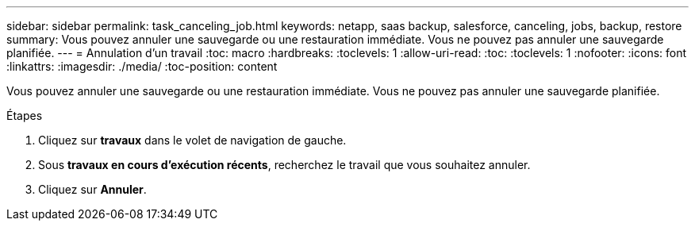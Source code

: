 ---
sidebar: sidebar 
permalink: task_canceling_job.html 
keywords: netapp, saas backup, salesforce, canceling, jobs, backup, restore 
summary: Vous pouvez annuler une sauvegarde ou une restauration immédiate. Vous ne pouvez pas annuler une sauvegarde planifiée. 
---
= Annulation d'un travail
:toc: macro
:hardbreaks:
:toclevels: 1
:allow-uri-read: 
:toc: 
:toclevels: 1
:nofooter: 
:icons: font
:linkattrs: 
:imagesdir: ./media/
:toc-position: content


[role="lead"]
Vous pouvez annuler une sauvegarde ou une restauration immédiate. Vous ne pouvez pas annuler une sauvegarde planifiée.


toc::[]
.Étapes
. Cliquez sur *travaux* dans le volet de navigation de gauche.
. Sous *travaux en cours d'exécution récents*, recherchez le travail que vous souhaitez annuler.
. Cliquez sur *Annuler*.

